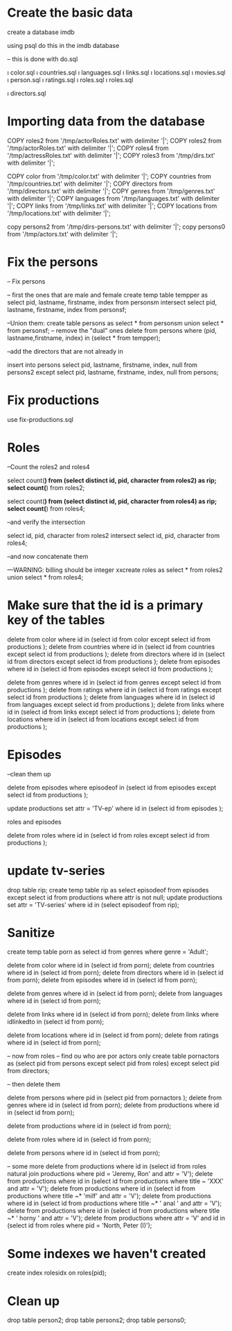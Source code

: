 * Create the basic data 

create a database imdb

using psql do this in the imdb database

-- this is done with do.sql

\i color.sql 
\i countries.sql 
\i languages.sql 
\i links.sql 
\i locations.sql 
\i movies.sql 
\i person.sql 
\i ratings.sql
\i roles.sql 
\i roles.sql 

\i directors.sql 

* Importing data from the database


COPY roles2 from '/tmp/actorRoles.txt' with delimiter '|';
COPY roles2 from '/tmp/actorRoles.txt' with delimiter '|';
COPY roles4 from '/tmp/actressRoles.txt' with delimiter '|';
COPY roles3 from '/tmp/dirs.txt' with delimiter '|';

COPY color from '/tmp/color.txt' with delimiter '|';
COPY countries from '/tmp/countries.txt' with delimiter '|';
COPY directors from '/tmp/directors.txt' with delimiter '|';
COPY genres from '/tmp/genres.txt' with delimiter '|';
COPY languages from '/tmp/languages.txt' with delimiter '|';
COPY links from '/tmp/links.txt' with delimiter '|';
COPY locations from '/tmp/locations.txt' with delimiter '|';



copy persons2  from '/tmp/dirs-persons.txt' with delimiter '|';
copy persons0  from '/tmp/actors.txt' with delimiter '|';

* Fix the persons

-- Fix persons

-- first the ones that are male and female
create temp table tempper as select pid, lastname, firstname, index from personsm intersect select pid, lastname, firstname, index from personsf;


--Union them:
create table persons as select * from personsm union select * from personsf;
-- remove the "dual" ones
delete from persons where (pid, lastname,firstname, index) in (select * from tempper);

--add the directors that are not already in

 insert into persons select pid, lastname, firstname, index, null from persons2 except select pid, lastname, firstname, index, null from persons;

* Fix productions

use fix-productions.sql




* Roles

--Count the roles2 and roles4

select count(*) from (select distinct id, pid, character from roles2) as rip;
select count(*) from roles2;


select count(*) from (select distinct id, pid, character from roles4) as rip;
select count(*) from roles4;

--and verify the intersection

select id, pid, character from roles2 intersect select id, pid, character from roles4;

--and now concatenate them

---WARNING: billing should be integer
xxcreate roles as select * from roles2 union select * from roles4;

* Make sure that the id is a primary key of the tables

delete from color where id in (select id from color  except select id from productions );
delete from countries where id in (select id from countries  except select id from productions );
delete from directors where id in (select id from directors  except select id from productions );
delete from episodes where id in (select id from episodes  except select id from productions );

delete from genres where id in (select id from genres  except select id from productions );
delete from ratings where id in (select id from ratings  except select id from productions );
delete from languages where id in (select id from languages  except select id from productions );
delete from links where id in (select id from links  except select id from productions );
delete from locations where id in (select id from locations  except select id from productions );

* Episodes

--clean them up

delete from episodes where episodeof in  (select id from episodes except select id from productions );



update productions set attr = 'TV-ep' where id in (select id from episodes );


roles and episodes


delete from roles where id in (select id from roles  except select id from productions );


* update tv-series

drop table rip; create temp table rip as select  episodeof from episodes  except select id from productions where attr is not null;
update productions set attr = 'TV-series' where id in (select episodeof from rip);




* Sanitize

create temp table  porn as select id from genres where genre = 'Adult';

delete from color where id in (select id from porn);
delete from countries where id in (select id from porn);
delete from directors where id in (select id from porn);
delete from episodes where id in (select id from porn);

delete from genres where id in (select id from porn);
delete from languages where id in (select id from porn);

delete from links where id in (select id from porn);
delete from links where idlinkedto in (select id from porn);

delete from locations where id in (select id from porn);
delete from ratings where id in (select id from porn);





-- now from roles
-- find ou who are por actors only
create table pornactors as  (select pid from persons except select pid from roles) except select pid from directors;

-- then delete them

delete from persons where pid in (select pid from pornactors );
delete from genres where id in (select id from porn);
delete from productions where id in (select id from porn);


delete from productions where id in (select id from porn);

delete from roles where id in (select id from porn);

delete from persons where id in (select id from porn);

-- some more
delete from productions where id in (select id from roles natural join productions  where pid = 'Jeremy, Ron' and attr = 'V');
delete from productions where  id in (select id from productions where title ~ 'XXX' and attr = 'V');
delete from productions where  id in (select id from productions where title ~* 'milf' and attr = 'V');
delete from productions where  id in (select id from productions where title ~* ' anal ' and attr = 'V');
delete from productions where  id in (select id from productions where title ~* ' horny ' and attr = 'V');
delete from productions where attr = 'V' and id in (select  id from roles    where pid = 'North, Peter (I)');



* Some indexes we haven't created

create index rolesidx on roles(pid);


* Clean up

drop table person2;
drop table persons2;
drop table persons0;
